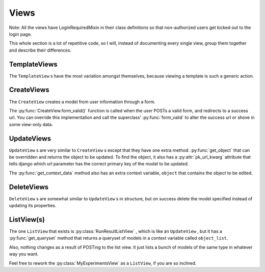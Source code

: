 Views
=========

.. py:currentmodule:: experimenteditor.views

Note: All the views have LoginRequiredMixin in their class definitions so that non-authorized users get kicked out to the login page.

This whole section is a lot of repetitive code, so I will, instead of documenting every single view, group them together and describe their differences.   

TemplateViews
________________

The ``TemplateView`` s have the most variation amongst themselves, because viewing a template is such a generic action.  

.. py:class:: MyExperimentsView

	.. py:function:: MyExperimentsView.get_context_data()
	
	Returns a dictionary with one context variable: ``experiments``, which contains a QuerySet of :py:class:`experimenteditor.models.Experiment` objects that belong to the viewing user.

.. py:class:: EditExperimentView

	.. py:function:: get_context_data()
	
	Returns a dictionary with four context variables: ``experiment``, ``commands``, ``cancommands``, and ``cangencommands``.
	
	``experiment`` is the current experiment one is editing.
	
	``commands`` is a QuerySet of all the SSS commands (set speed, brake, end experiment, to name a few) tied to ``experiment``.  ``cancommands`` and ``cangencommands`` serve a similar purpose to ``commands``, but for the other two types of comands.

.. py:class:: DisplayResultsView
	
	This is the view that displays all the plots, if there are any.
	
	.. py:function:: get_context_data()
	
	Returns a dictionary with three context variables: ``experiment``, ``run``, and ``plots``.
	
	``experiment`` contains the current :py:class:`Experiment` , ``run`` contains the current :py:class:`RunResult` , and ``plots`` is a list of html strings that are generated by :py:func:`ObservableQuantity.gen_plot_html` .

.. py:class:: LogDownloadView

	This view allows users to download csv logs of their experiments.
	
	.. py:function:: get_context_data()
	
	See :py:class:`DisplayResultsView` for what ``experiment`` and ``run`` are.
	
	.. py:function:: render_to_response(context, **kwargs)

	Renders the log as a ``text/csv`` attachment from the current :py:class:`RunResult` object.  
	
CreateViews
_____________

The ``CreateView`` creates a model from user information through a form.

The :py:func:`CreateView.form_valid()` function is called when the user POSTs a valid form, and redirects to a success url.  You can override this implementation and call the superclass' :py:func:`form_valid` to alter the success url or shove in some view-only data.

.. py:class:: CreateExperimentView
	
	Creates an empty Experiment, given a title.
	
	.. py:function:: form_valid(form)
	
	Adds the current viewing user to the :py:class:`Experiment` instance and redirects back to the "My Experiments" page.

.. py:class:: DuplicateExperimentView

	Duplicates an experiment for easy editing while an experiment is running.
	
	.. py:function:: get_success_url()
	
	Returns the absolute url to the "My Experiments" page.  Used in the default :py:func:`form_valid` implementation.
	
.. py:class:: CreateCommandView

	Creates an SSS command.  The other two ``CreateView`` s that share this general format are :py:class:`CreateCanCommandView` and :py:class:`CreateCanGenCommandView` , which create models based on their names.
	
	.. py:function:: get_initial()
	
	Sets the initial form data.  ``parent_experiment`` is a hidden form field that associates the newly created command with an experiment.  
	
	.. py:function:: form_valid(form)
	
	This is another way to set the post-form success url, by setting the :py:attr:`self.success_url` attribute before calling the superclass' :py:func:`form_valid` .  The other two command ``CreateView`` s work similarly.
	
	.. py:function:: get_context_data()
	
	See :py:class:`DisplayResultsView` for what ``experiment`` is.  ``experiment`` is the only key in this dictionary besides ``form``, which has callable methods that can display the form and should never be touched.

.. py:class:: ScheduleExperimentFormView
	
	This class creates several things.  Its form takes two ``datetime`` s, and spits out the following, if there are no conflicts:
	
		1. An :py:class:`schedule.models.Event` object that contains the start and end times, and allows it to be displayed on the calendar.
	
		2. A :py:class:`experimenteditor.models.ExperimentSchedulingInfo` object that links the experiment to the event and contains any email reminder information, if applicable.
	
		3. A :py:class:`experimenteditor.models.RunResult` object that will eventually store the data/logs.
	
		4. A :py:class:`experimenteditor.models.ObservableQuantity` object that is associated with the scheduled :py:class:`Experiment` and newly created :py:class:`RunResult` for each checkbox the user has ticked on the "Visualize" page.
	
	It also starts a :py:func:`experimenteditor.tasks.send_experiment_json` task scheduled for 30 seconds before the event starts.  The source for this can be found in :file:`experimenteditor/forms.py` in the associated form's :py:func:`clean` and :py:func:`save` methods.
	
UpdateViews
_____________

``UpdateView`` s are very similar to ``CreateView`` s except that they have one extra method: :py:func:`get_object` that can be overridden and returns the object to be updated.  To find the object, it also has a :py:attr:`pk_url_kwarg` attribute that tells django which url parameter has the correct primary key of the model to be updated.

The :py:func:`get_context_data` method also has an extra context variable, ``object`` that contains the object to be edited.

.. py:class:: UpdateCommandView 

	Allows a user to edit a command.  :py:class:`UpdateCanCommandView` and :py:class:`UpdateCanGenCommandView` work the same way, except with their respective kind of command.
	
	See :py:class:`CreateCommandView` for more details on context variables and the like.
	
	.. py:function:: get_object 
	
	Gets the object from the url.  ``pk2`` is the url keyword argument for all three types of commands.
	
DeleteViews
________________

``DeleteView`` s are somewhat similar to ``UpdateView`` s in structure, but on success delete the model specified instead of updating its properties.

.. py:class:: DeleteCommandView

	Takes a user to a confirmation page, asking them if they want to delete the specified command.  If the user POSTs by pressing the confirm button, the command is wiped from the database.  Otherwise, if they hit cancel, they go back to the "Edit Experiment" page.
	
	All methods in this class are basically copy-pasted from :py:class:`CreateCommandView` and :py:class:`UpdateCanCommandView` , so see either if you're confused about how these work.

.. py:class:: ConfirmExperimentDeleteView

	Like :py:class:`DeleteCommandView`, but for :py:class:`experimenteditor.models.Experiment` objects.  Also deletes all commands tied to the experiment.
	
ListView(s)
_________________

The one ``ListView`` that exists is :py:class:`RunResultListView` , which is like an ``UpdateView`` , but it has a :py:func:`get_queryset` method that returns a queryset of models in a context variable called ``object_list``.

Also, nothing changes as a result of POSTing to the list view.  It just lists a bunch of models of the same type in whatever way you want.  

Feel free to rework the :py:class:`MyExperimentsView` as a ``ListView``, if you are so inclined.  

.. py:class:: RunResultListView

		.. py:function:: get_queryset
		
		Returns a queryset consiting of all the RunResult objects associated with the experiment pk in the url.  This is what each row in the table of the "View Results" page is.


		
	


	
	
	